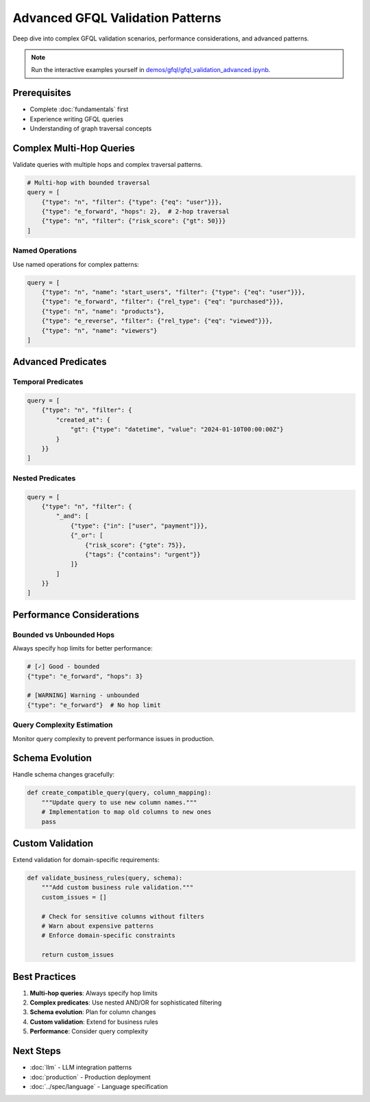 Advanced GFQL Validation Patterns
=================================

Deep dive into complex GFQL validation scenarios, performance considerations, and advanced patterns.

.. note::
   Run the interactive examples yourself in 
   `demos/gfql/gfql_validation_advanced.ipynb <https://github.com/graphistry/pygraphistry/blob/master/demos/gfql/gfql_validation_advanced.ipynb>`_.

Prerequisites
-------------

* Complete :doc:`fundamentals` first
* Experience writing GFQL queries
* Understanding of graph traversal concepts

Complex Multi-Hop Queries
-------------------------

Validate queries with multiple hops and complex traversal patterns.

.. code-block:: python

   # Multi-hop with bounded traversal
   query = [
       {"type": "n", "filter": {"type": {"eq": "user"}}},
       {"type": "e_forward", "hops": 2},  # 2-hop traversal
       {"type": "n", "filter": {"risk_score": {"gt": 50}}}
   ]

Named Operations
^^^^^^^^^^^^^^^^

Use named operations for complex patterns:

.. code-block:: python

   query = [
       {"type": "n", "name": "start_users", "filter": {"type": {"eq": "user"}}},
       {"type": "e_forward", "filter": {"rel_type": {"eq": "purchased"}}},
       {"type": "n", "name": "products"},
       {"type": "e_reverse", "filter": {"rel_type": {"eq": "viewed"}}},
       {"type": "n", "name": "viewers"}
   ]

Advanced Predicates
-------------------

Temporal Predicates
^^^^^^^^^^^^^^^^^^^

.. code-block:: python

   query = [
       {"type": "n", "filter": {
           "created_at": {
               "gt": {"type": "datetime", "value": "2024-01-10T00:00:00Z"}
           }
       }}
   ]

Nested Predicates
^^^^^^^^^^^^^^^^^

.. code-block:: python

   query = [
       {"type": "n", "filter": {
           "_and": [
               {"type": {"in": ["user", "payment"]}},
               {"_or": [
                   {"risk_score": {"gte": 75}},
                   {"tags": {"contains": "urgent"}}
               ]}
           ]
       }}
   ]

Performance Considerations
--------------------------

Bounded vs Unbounded Hops
^^^^^^^^^^^^^^^^^^^^^^^^^

Always specify hop limits for better performance:

.. code-block:: python

   # [✓] Good - bounded
   {"type": "e_forward", "hops": 3}
   
   # [WARNING] Warning - unbounded
   {"type": "e_forward"}  # No hop limit

Query Complexity Estimation
^^^^^^^^^^^^^^^^^^^^^^^^^^^

Monitor query complexity to prevent performance issues in production.

Schema Evolution
----------------

Handle schema changes gracefully:

.. code-block:: python

   def create_compatible_query(query, column_mapping):
       """Update query to use new column names."""
       # Implementation to map old columns to new ones
       pass

Custom Validation
-----------------

Extend validation for domain-specific requirements:

.. code-block:: python

   def validate_business_rules(query, schema):
       """Add custom business rule validation."""
       custom_issues = []
       
       # Check for sensitive columns without filters
       # Warn about expensive patterns
       # Enforce domain-specific constraints
       
       return custom_issues

Best Practices
--------------

1. **Multi-hop queries**: Always specify hop limits
2. **Complex predicates**: Use nested AND/OR for sophisticated filtering
3. **Schema evolution**: Plan for column changes
4. **Custom validation**: Extend for business rules
5. **Performance**: Consider query complexity

Next Steps
----------

* :doc:`llm` - LLM integration patterns
* :doc:`production` - Production deployment
* :doc:`../spec/language` - Language specification